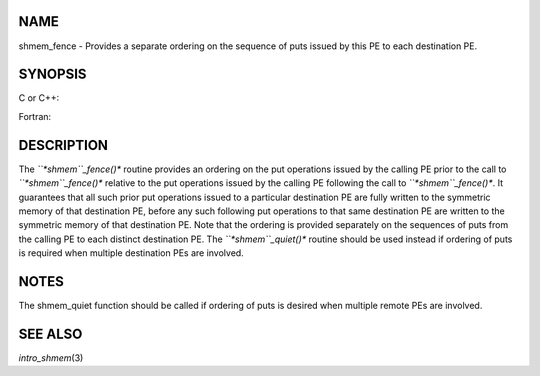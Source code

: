 NAME
----

shmem_fence - Provides a separate ordering on the sequence of puts
issued by this PE to each destination PE.

SYNOPSIS
--------

C or C++:

.. code-block:: FOOBAR_ERROR
   :linenos:

   #include <mpp/shmem.h>

   void shmem_fence(void);

Fortran:

.. code-block:: FOOBAR_ERROR
   :linenos:

   INCLUDE "mpp/shmem.fh"

   CALL SHMEM_FENCE

DESCRIPTION
-----------

The *``*shmem``_fence()** routine provides an ordering on the put operations
issued by the calling PE prior to the call to *``*shmem``_fence()** relative
to the put operations issued by the calling PE following the call to
*``*shmem``_fence()**. It guarantees that all such prior put operations
issued to a particular destination PE are fully written to the symmetric
memory of that destination PE, before any such following put operations
to that same destination PE are written to the symmetric memory of that
destination PE. Note that the ordering is provided separately on the
sequences of puts from the calling PE to each distinct destination PE.
The *``*shmem``_quiet()** routine should be used instead if ordering of puts
is required when multiple destination PEs are involved.

NOTES
-----

The shmem_quiet function should be called if ordering of puts is desired
when multiple remote PEs are involved.

SEE ALSO
--------

*intro_shmem*\ (3)

